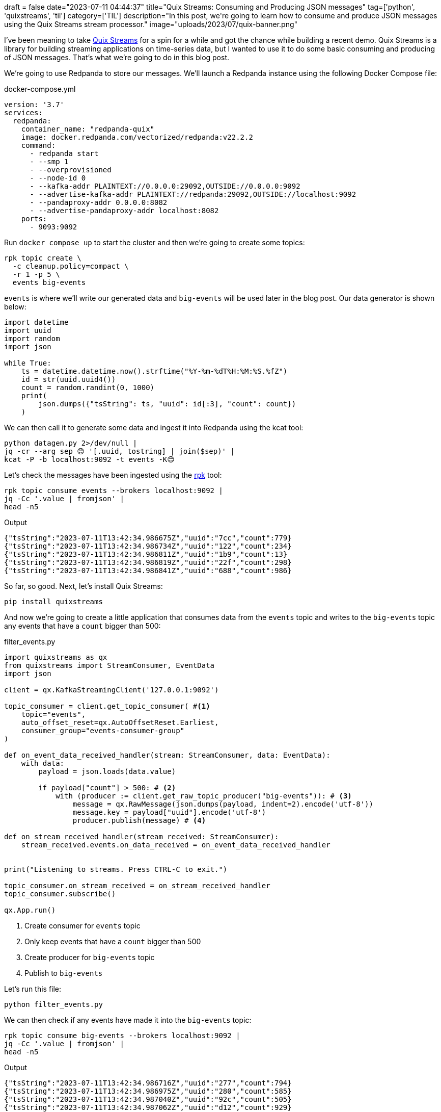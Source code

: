 +++
draft = false
date="2023-07-11 04:44:37"
title="Quix Streams: Consuming and Producing JSON messages"
tag=['python', 'quixstreams', 'til']
category=['TIL']
description="In this post, we're going to learn how to consume and produce JSON messages using the Quix Streams stream processor."
image="uploads/2023/07/quix-banner.png"
+++

:icons: font

I've been meaning to take https://quix.io/docs/client-library/quickstart.html[Quix Streams^] for a spin for a while and got the chance while building a recent demo.
Quix Streams is a library for building streaming applications on time-series data, but I wanted to use it to do some basic consuming and producing of JSON messages.
That's what we're going to do in this blog post.

We're going to use Redpanda to store our messages.
We'll launch a Redpanda instance using the following Docker Compose file:

.docker-compose.yml
[source, yml]
----
version: '3.7'
services:
  redpanda:
    container_name: "redpanda-quix"
    image: docker.redpanda.com/vectorized/redpanda:v22.2.2
    command:
      - redpanda start
      - --smp 1
      - --overprovisioned
      - --node-id 0
      - --kafka-addr PLAINTEXT://0.0.0.0:29092,OUTSIDE://0.0.0.0:9092
      - --advertise-kafka-addr PLAINTEXT://redpanda:29092,OUTSIDE://localhost:9092
      - --pandaproxy-addr 0.0.0.0:8082
      - --advertise-pandaproxy-addr localhost:8082
    ports:
      - 9093:9092
----

Run `docker compose up` to start the cluster and then we're going to create some topics:

[source, bash]
----
rpk topic create \
  -c cleanup.policy=compact \
  -r 1 -p 5 \
  events big-events
----

`events` is where we'll write our generated data and `big-events` will be used later in the blog post.
Our data generator is shown below:

[source, python]
----
import datetime
import uuid
import random
import json

while True:
    ts = datetime.datetime.now().strftime("%Y-%m-%dT%H:%M:%S.%fZ")
    id = str(uuid.uuid4())
    count = random.randint(0, 1000)
    print(
        json.dumps({"tsString": ts, "uuid": id[:3], "count": count})
    )

----

We can then call it to generate some data and ingest it into Redpanda using the kcat tool:

[source, bash]
----
python datagen.py 2>/dev/null |     
jq -cr --arg sep 😊 '[.uuid, tostring] | join($sep)' |  
kcat -P -b localhost:9092 -t events -K😊
----

Let's check the messages have been ingested using the https://docs.redpanda.com/docs/reference/rpk/[rpk^] tool:

[source, bash]
----
rpk topic consume events --brokers localhost:9092 | 
jq -Cc '.value | fromjson' | 
head -n5
----

.Output
[source, text]
----
{"tsString":"2023-07-11T13:42:34.986675Z","uuid":"7cc","count":779}
{"tsString":"2023-07-11T13:42:34.986734Z","uuid":"122","count":234}
{"tsString":"2023-07-11T13:42:34.986811Z","uuid":"1b9","count":13}
{"tsString":"2023-07-11T13:42:34.986819Z","uuid":"22f","count":298}
{"tsString":"2023-07-11T13:42:34.986841Z","uuid":"688","count":986}
----

So far, so good.
Next, let's install Quix Streams:

[source, bash]
----
pip install quixstreams
----

And now we're going to create a little application that consumes data from the `events` topic and writes to the `big-events` topic any events that have a `count` bigger than 500:

.filter_events.py
[source, python]
----
import quixstreams as qx
from quixstreams import StreamConsumer, EventData
import json

client = qx.KafkaStreamingClient('127.0.0.1:9092')

topic_consumer = client.get_topic_consumer( #<1>
    topic="events",
    auto_offset_reset=qx.AutoOffsetReset.Earliest,
    consumer_group="events-consumer-group"
)

def on_event_data_received_handler(stream: StreamConsumer, data: EventData):
    with data:
        payload = json.loads(data.value)        

        if payload["count"] > 500: # <2>
            with (producer := client.get_raw_topic_producer("big-events")): # <3>
                message = qx.RawMessage(json.dumps(payload, indent=2).encode('utf-8'))
                message.key = payload["uuid"].encode('utf-8')
                producer.publish(message) # <4>

def on_stream_received_handler(stream_received: StreamConsumer):
    stream_received.events.on_data_received = on_event_data_received_handler


print("Listening to streams. Press CTRL-C to exit.")

topic_consumer.on_stream_received = on_stream_received_handler
topic_consumer.subscribe()

qx.App.run()
----
<.> Create consumer for `events` topic
<.> Only keep events that have a `count` bigger than 500
<.> Create producer for `big-events` topic
<.> Publish to `big-events`


Let's run this file:

[source, bash]
----
python filter_events.py
----

We can then check if any events have made it into the `big-events` topic:

[source, bash]
----
rpk topic consume big-events --brokers localhost:9092 | 
jq -Cc '.value | fromjson' | 
head -n5
----

.Output
[source,text]
----
{"tsString":"2023-07-11T13:42:34.986716Z","uuid":"277","count":794}
{"tsString":"2023-07-11T13:42:34.986975Z","uuid":"280","count":585}
{"tsString":"2023-07-11T13:42:34.987040Z","uuid":"92c","count":505}
{"tsString":"2023-07-11T13:42:34.987062Z","uuid":"d12","count":929}
{"tsString":"2023-07-11T13:42:34.987081Z","uuid":"6f6","count":582}
----

Job done!